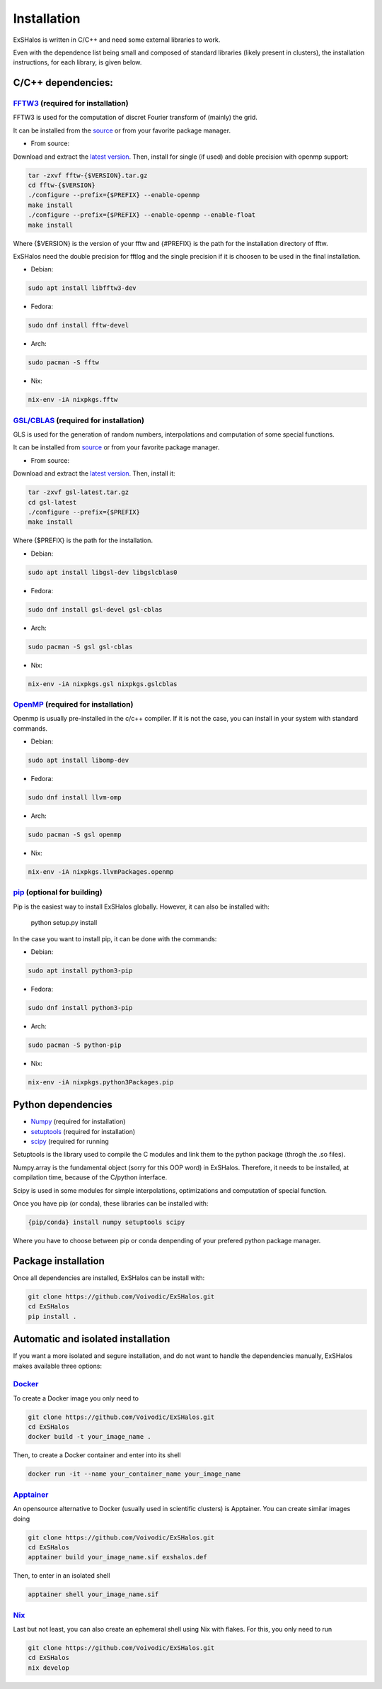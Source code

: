 Installation
============

ExSHalos is written in C/C++ and need some external libraries to work.

Even with the dependence list being small and composed of standard libraries (likely present in clusters), the installation instructions, for each library, is given below.

C/C++ dependencies:
-------------------

`FFTW3 <https://www.fftw.org/>`_ (required for installation) 
~~~~~~~~~~~~~~~~~~~~~~~~~~~~~~~~~~~~~~~~~~~~~~~~~~~~~~~~~~~~

FFTW3 is used for the computation of discret Fourier transform of (mainly) the grid.

It can be installed from the `source <https://www.fftw.org/>`_ or from your favorite package manager.

- From source:

Download and extract the `latest version <https://www.fftw.org/download.html>`_. Then, install for single (if used) and doble precision with openmp support:

.. code-block:: sh

   tar -zxvf fftw-{$VERSION}.tar.gz
   cd fftw-{$VERSION}
   ./configure --prefix={$PREFIX} --enable-openmp
   make install
   ./configure --prefix={$PREFIX} --enable-openmp --enable-float
   make install

Where {$VERSION} is the version of your fftw and {#PREFIX} is the path for the installation directory of fftw. 

ExSHalos need the double precision for fftlog and the single precision if it is choosen to be used in the final installation.

- Debian:

.. code-block:: sh
  
    sudo apt install libfftw3-dev

- Fedora:

.. code-block:: sh

    sudo dnf install fftw-devel

- Arch:

.. code-block:: sh

    sudo pacman -S fftw

- Nix:

.. code-block:: sh

    nix-env -iA nixpkgs.fftw

`GSL/CBLAS <https://www.gnu.org/software/gsl/>`_ (required for installation) 
~~~~~~~~~~~~~~~~~~~~~~~~~~~~~~~~~~~~~~~~~~~~~~~~~~~~~~~~~~~~~~~~~~~~~~~~~~~~

GLS is used for the generation of random numbers, interpolations and computation of some special functions.

It can be installed from `source <https://www.gnu.org/software/gsl/>`_ or from your favorite package manager.

- From source: 

Download and extract the `latest version <https://mirror.ibcp.fr/pub/gnu/gsl/gsl-latest.tar.gz>`_. Then, install it:

.. code-block:: sh

   tar -zxvf gsl-latest.tar.gz
   cd gsl-latest
   ./configure --prefix={$PREFIX}
   make install

Where {$PREFIX} is the path for the installation.

- Debian:

.. code-block:: sh

    sudo apt install libgsl-dev libgslcblas0

- Fedora:

.. code-block:: sh

    sudo dnf install gsl-devel gsl-cblas

- Arch:

.. code-block:: sh

    sudo pacman -S gsl gsl-cblas

- Nix:

.. code-block:: sh

    nix-env -iA nixpkgs.gsl nixpkgs.gslcblas

`OpenMP <https://www.openmp.org/>`_ (required for installation)
~~~~~~~~~~~~~~~~~~~~~~~~~~~~~~~~~~~~~~~~~~~~~~~~~~~~~~~~~~~~~~~

Openmp is usually pre-installed in the c/c++ compiler. If it is not the case, you can install in your system with standard commands.

- Debian:

.. code-block:: sh

    sudo apt install libomp-dev

- Fedora:

.. code-block:: sh

    sudo dnf install llvm-omp

- Arch:

.. code-block:: sh

    sudo pacman -S gsl openmp

- Nix:

.. code-block:: sh

    nix-env -iA nixpkgs.llvmPackages.openmp

`pip <https://pypi.org/project/pip/>`_ (optional for building)
~~~~~~~~~~~~~~~~~~~~~~~~~~~~~~~~~~~~~~~~~~~~~~~~~~~~~~~~~~~~~~

Pip is the easiest way to install ExSHalos globally. However, it can also be installed with:

    python setup.py install

In the case you want to install pip, it can be done with the commands:

- Debian:

.. code-block:: sh

    sudo apt install python3-pip

- Fedora:

.. code-block:: sh

    sudo dnf install python3-pip

- Arch:

.. code-block:: sh

    sudo pacman -S python-pip

- Nix:

.. code-block:: sh

    nix-env -iA nixpkgs.python3Packages.pip

Python dependencies
-------------------

- `Numpy <https://numpy.org/>`_ (required for installation) 
- `setuptools <https://setuptools.pypa.io/en/latest/>`_ (required for installation) 
- `scipy <https://scipy.org/>`_ (required for running

Setuptools is the library used to compile the C modules and link them to the python package (throgh the .so files).

Numpy.array is the fundamental object (sorry for this OOP word) in ExSHalos. Therefore, it needs to be installed, at compilation time, because of the C/python interface. 

Scipy is used in some modules for simple interpolations, optimizations and computation of special function.

Once you have pip (or conda), these libraries can be installed with:

.. code-block:: sh

    {pip/conda} install numpy setuptools scipy

Where you have to choose between pip or conda denpending of your prefered python package manager.

Package installation
--------------------

Once all dependencies are installed, ExSHalos can be install with:

.. code-block:: sh

    git clone https://github.com/Voivodic/ExSHalos.git
    cd ExSHalos
    pip install .

Automatic and isolated installation
-----------------------------------

If you want a more isolated and segure installation, and do not want to handle the dependencies manually, ExSHalos makes available three options:

`Docker <https://www.docker.com/>`_
~~~~~~~~~~~~~~~~~~~~~~~~~~~~~~~~~~~

To create a Docker image you only need to

.. code-block:: sh
   
    git clone https://github.com/Voivodic/ExSHalos.git
    cd ExSHalos
    docker build -t your_image_name .

Then, to create a Docker container and enter into its shell

.. code-block:: sh

    docker run -it --name your_container_name your_image_name

`Apptainer <https://apptainer.org/>`_
~~~~~~~~~~~~~~~~~~~~~~~~~~~~~~~~~~~~~

An opensource alternative to Docker (usually used in scientific clusters) is Apptainer. You can create similar images doing

.. code-block:: sh

    git clone https://github.com/Voivodic/ExSHalos.git
    cd ExSHalos
    apptainer build your_image_name.sif exshalos.def

Then, to enter in an isolated shell

.. code-block:: sh

    apptainer shell your_image_name.sif

`Nix <https://nixos.org/>`_
~~~~~~~~~~~~~~~~~~~~~~~~~~~

Last but not least, you can also create an ephemeral shell using Nix with flakes. For this, you only need to run

.. code-block:: sh

    git clone https://github.com/Voivodic/ExSHalos.git
    cd ExSHalos
    nix develop
